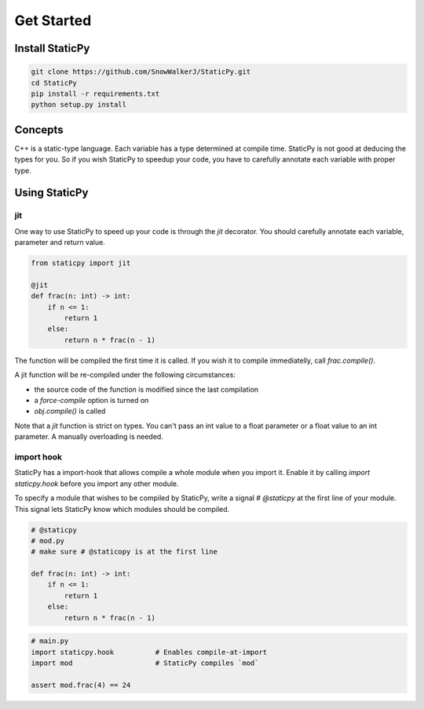 Get Started
===========


Install StaticPy
----------------

.. code-block::
    bash

    git clone https://github.com/SnowWalkerJ/StaticPy.git
    cd StaticPy
    pip install -r requirements.txt
    python setup.py install


Concepts
--------

C++ is a static-type language. Each variable has a type determined at compile time.
StaticPy is not good at deducing the types for you. So if you wish StaticPy to
speedup your code, you have to carefully annotate each variable with proper type.


Using StaticPy
--------------

jit
~~~

One way to use StaticPy to speed up your code is through the `jit` decorator.
You should carefully annotate each variable, parameter and return value.

..  code-block:: python

    from staticpy import jit

    @jit
    def frac(n: int) -> int:
        if n <= 1:
            return 1
        else:
            return n * frac(n - 1)

The function will be compiled the first time it is called. If you wish it to compile immediatelly,
call `frac.compile()`.

A jit function will be re-compiled under the following circumstances:

- the source code of the function is modified since the last compilation
- a `force-compile` option is turned on
- `obj.compile()` is called

Note that a `jit` function is strict on types. You can't pass an int value to a float parameter or a
float value to an int parameter. A manually overloading is needed.


import hook
~~~~~~~~~~~

StaticPy has a import-hook that allows compile a whole module when you import it. Enable it by calling
`import staticpy.hook` before you import any other module.

To specify a module that wishes to be compiled by StaticPy, write a signal `# @staticpy` at the first line of
your module. This signal lets StaticPy know which modules should be compiled.

.. code-block:: python

    # @staticpy
    # mod.py
    # make sure # @staticopy is at the first line

    def frac(n: int) -> int:
        if n <= 1:
            return 1
        else:
            return n * frac(n - 1)

.. code-block:: python

    # main.py
    import staticpy.hook          # Enables compile-at-import
    import mod                    # StaticPy compiles `mod`

    assert mod.frac(4) == 24

